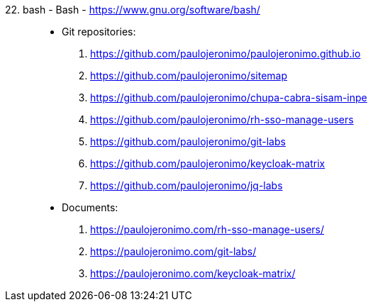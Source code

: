 [#bash]#22. bash - Bash# - https://www.gnu.org/software/bash/::
* Git repositories:
. https://github.com/paulojeronimo/paulojeronimo.github.io
. https://github.com/paulojeronimo/sitemap
. https://github.com/paulojeronimo/chupa-cabra-sisam-inpe
. https://github.com/paulojeronimo/rh-sso-manage-users
. https://github.com/paulojeronimo/git-labs
. https://github.com/paulojeronimo/keycloak-matrix
. https://github.com/paulojeronimo/jq-labs
* Documents:
. https://paulojeronimo.com/rh-sso-manage-users/
. https://paulojeronimo.com/git-labs/
. https://paulojeronimo.com/keycloak-matrix/
